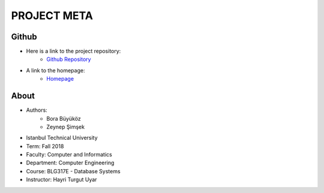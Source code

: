 ************
PROJECT META
************

Github 
======

- Here is a link to the project repository:
	- `Github Repository <https://github.com/itucsdb1843/itucsdb1843>`_

- A link to the homepage: 
	- `Homepage <https://itucsdb1843.herokuapp.com/>`_


About
=====
- Authors:
	- Bora Büyüköz
	- Zeynep Şimşek

- Istanbul Technical University
- Term: Fall 2018
- Faculty: Computer and Informatics
- Department: Computer Engineering
- Course: BLG317E - Database Systems
- Instructor: Hayri Turgut Uyar



